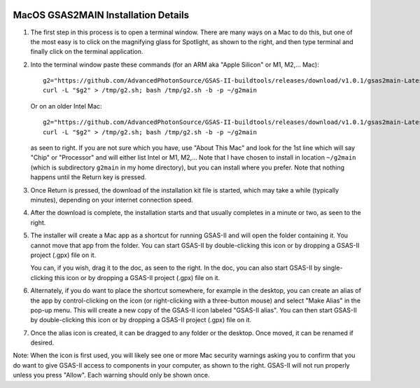 .. raw:: html

	 <style> .clear {clear: both;}</style>

.. image:: ./images/gsas2.png
   :scale: 25 %
   :alt: GSAS-II logo
   :align: right

MacOS GSAS2MAIN Installation Details
========================================================

.. image:: ./mac_inst_images/1.png
   :scale: 40 %
   :alt: open terminal window 
   :align: right

1) The first step in this process is to open a terminal window. There are many ways on a Mac to do this, but one of the most easy is to click on the magnifying glass for Spotlight, as shown to the right, and then type terminal and finally click on the terminal application. 

.. raw:: html

	 <div class="clear"></div>

	 
.. image:: ./mac_inst_images/2.png
   :scale: 40 %
   :alt: terminal commands
   :align: right

2) Into the terminal window paste these commands (for an ARM aka "Apple Silicon" or M1, M2,... Mac)::
     
     g2="https://github.com/AdvancedPhotonSource/GSAS-II-buildtools/releases/download/v1.0.1/gsas2main-Latest-MacOSX-arm64.sh"
     curl -L "$g2" > /tmp/g2.sh; bash /tmp/g2.sh -b -p ~/g2main

   Or on an older Intel Mac::
     
     g2="https://github.com/AdvancedPhotonSource/GSAS-II-buildtools/releases/download/v1.0.1/gsas2main-Latest-MacOSX-x86_64.sh"
     curl -L "$g2" > /tmp/g2.sh; bash /tmp/g2.sh -b -p ~/g2main
  
   as seen to right. If you are not sure which you have, use "About This Mac" and look for the 1st line which will say "Chip" or "Processor" and will either list Intel or M1, M2,... Note that I have chosen to install in location ``~/g2main`` (which is subdirectory ``g2main`` in my home directory), but you can install where you prefer. Note that nothing happens until the Return key is pressed.   

.. raw:: html

	 <div class="clear"></div>


.. image:: ./mac_inst_images/3.png
   :scale: 40 %
   :alt: start of download
   :align: right

3) Once Return is pressed, the download of the installation kit file is started, which may take a while (typically minutes), depending on your internet connection speed.

.. raw:: html

	 <div class="clear"></div>

.. image:: ./mac_inst_images/4.png
   :scale: 40 %
   :alt: download complete
   :align: right

4) After the download is complete, the installation starts and that usually completes in a minute or two, as seen to the right.

.. raw:: html

	 <div class="clear"></div>

.. image:: ./mac_inst_images/5.png
   :scale: 35 %
   :alt: drag to doc
   :align: right

5) The installer will create a Mac app as a shortcut for running GSAS-II and will open the folder containing it. You cannot move that app from the folder. You can start GSAS-II by double-clicking this icon or by dropping a GSAS-II project (.gpx) file on it. 

   You can, if you wish, drag it to the doc, as seen to the right. In the doc, you can also start GSAS-II by single-clicking this icon or by dropping a GSAS-II project (.gpx) file on it. 

.. raw:: html

	 <div class="clear"></div>

.. image:: ./mac_inst_images/6.png
   :scale: 40 %
   :alt: download complete
   :align: right

6) Alternately, if you do want to place the shortcut somewhere, for example in the desktop, you can create an alias of the app by control-clicking on the icon (or right-clicking with a three-button mouse) and select "Make Alias" in the pop-up menu. This will create a new copy of the GSAS-II icon labeled "GSAS-II alias". You can then start GSAS-II by double-clicking this icon or by dropping a GSAS-II project (.gpx) file on it. 

.. raw:: html

	 <div class="clear"></div>

.. image:: ./mac_inst_images/7.png
   :scale: 35 %
   :alt: download complete
   :align: right

7) Once the alias icon is created, it can be dragged to any folder or the desktop. Once moved, it can be renamed if desired. 
	   
.. raw:: html

	 <div class="clear"></div>

.. image:: ./mac_inst_images/w1.png
   :scale: 40 %
   :alt: download complete
   :align: right

Note: When the icon is first used, you will likely see one or more Mac security warnings asking you to confirm that you do want to give GSAS-II access to components in your computer, as shown to the right. GSAS-II will not run properly unless you press "Allow". Each warning should only be shown once. 

